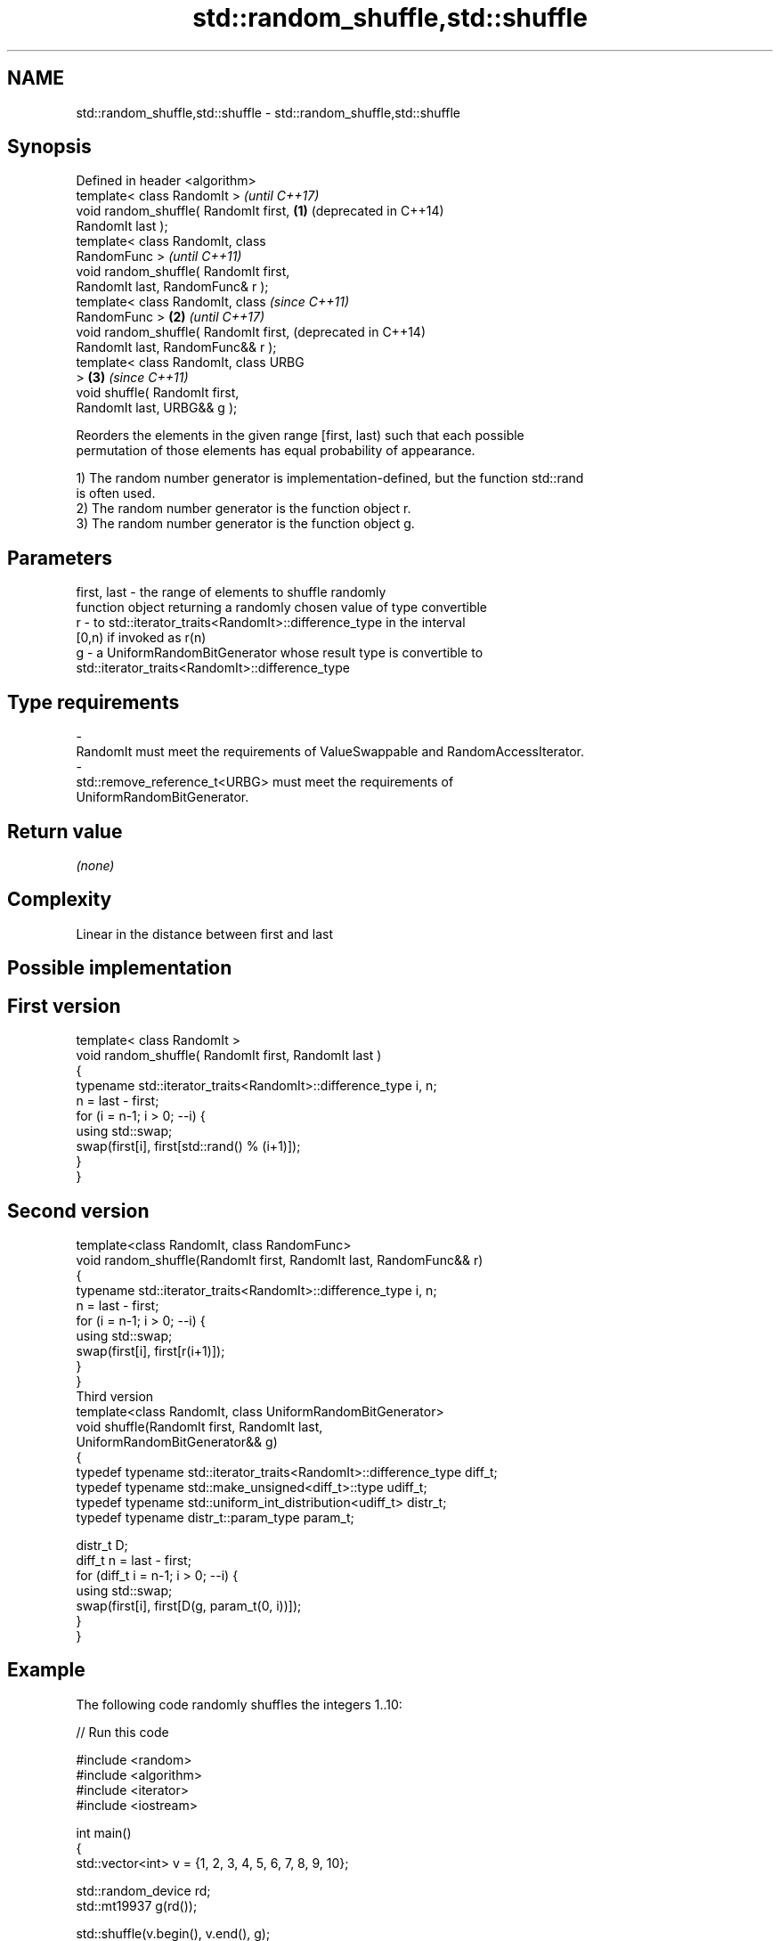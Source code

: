 .TH std::random_shuffle,std::shuffle 3 "Apr  2 2017" "2.1 | http://cppreference.com" "C++ Standard Libary"
.SH NAME
std::random_shuffle,std::shuffle \- std::random_shuffle,std::shuffle

.SH Synopsis
   Defined in header <algorithm>
   template< class RandomIt >               \fI(until C++17)\fP
   void random_shuffle( RandomIt first, \fB(1)\fP (deprecated in C++14)
   RandomIt last );
   template< class RandomIt, class
   RandomFunc >                                                   \fI(until C++11)\fP
   void random_shuffle( RandomIt first,
   RandomIt last, RandomFunc& r );
   template< class RandomIt, class                                \fI(since C++11)\fP
   RandomFunc >                         \fB(2)\fP                       \fI(until C++17)\fP
   void random_shuffle( RandomIt first,                           (deprecated in C++14)
   RandomIt last, RandomFunc&& r );
   template< class RandomIt, class URBG
   >                                        \fB(3)\fP                   \fI(since C++11)\fP
   void shuffle( RandomIt first,
   RandomIt last, URBG&& g );

   Reorders the elements in the given range [first, last) such that each possible
   permutation of those elements has equal probability of appearance.

   1) The random number generator is implementation-defined, but the function std::rand
   is often used.
   2) The random number generator is the function object r.
   3) The random number generator is the function object g.

.SH Parameters

   first, last - the range of elements to shuffle randomly
                 function object returning a randomly chosen value of type convertible
   r           - to std::iterator_traits<RandomIt>::difference_type in the interval
                 [0,n) if invoked as r(n)
   g           - a UniformRandomBitGenerator whose result type is convertible to
                 std::iterator_traits<RandomIt>::difference_type
.SH Type requirements
   -
   RandomIt must meet the requirements of ValueSwappable and RandomAccessIterator.
   -
   std::remove_reference_t<URBG> must meet the requirements of
   UniformRandomBitGenerator.

.SH Return value

   \fI(none)\fP

.SH Complexity

   Linear in the distance between first and last

.SH Possible implementation

.SH First version
   template< class RandomIt >
   void random_shuffle( RandomIt first, RandomIt last )
   {
       typename std::iterator_traits<RandomIt>::difference_type i, n;
       n = last - first;
       for (i = n-1; i > 0; --i) {
           using std::swap;
           swap(first[i], first[std::rand() % (i+1)]);
       }
   }
.SH Second version
   template<class RandomIt, class RandomFunc>
   void random_shuffle(RandomIt first, RandomIt last, RandomFunc&& r)
   {
       typename std::iterator_traits<RandomIt>::difference_type i, n;
       n = last - first;
       for (i = n-1; i > 0; --i) {
           using std::swap;
           swap(first[i], first[r(i+1)]);
       }
   }
                                  Third version
   template<class RandomIt, class UniformRandomBitGenerator>
   void shuffle(RandomIt first, RandomIt last,
                UniformRandomBitGenerator&& g)
   {
       typedef typename std::iterator_traits<RandomIt>::difference_type diff_t;
       typedef typename std::make_unsigned<diff_t>::type udiff_t;
       typedef typename std::uniform_int_distribution<udiff_t> distr_t;
       typedef typename distr_t::param_type param_t;

       distr_t D;
       diff_t n = last - first;
       for (diff_t i = n-1; i > 0; --i) {
           using std::swap;
           swap(first[i], first[D(g, param_t(0, i))]);
       }
   }

.SH Example

   The following code randomly shuffles the integers 1..10:

   
// Run this code

 #include <random>
 #include <algorithm>
 #include <iterator>
 #include <iostream>

 int main()
 {
     std::vector<int> v = {1, 2, 3, 4, 5, 6, 7, 8, 9, 10};

     std::random_device rd;
     std::mt19937 g(rd());

     std::shuffle(v.begin(), v.end(), g);

     std::copy(v.begin(), v.end(), std::ostream_iterator<int>(std::cout, " "));
     std::cout << "\\n";
 }

.SH Possible output:

 8 6 10 4 2 3 7 1 9 5

.SH See also

                    generates the next greater lexicographic permutation of a range of
   next_permutation elements
                    \fI(function template)\fP
                    generates the next smaller lexicographic permutation of a range of
   prev_permutation elements
                    \fI(function template)\fP
